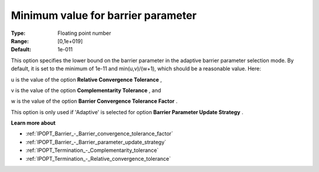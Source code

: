 

.. _IPOPT_Barrier_-_Minimum_value_for_barrier_parameter:


Minimum value for barrier parameter
===================================



:Type:	Floating point number	
:Range:	[0,1e+019]	
:Default:	1e-011	



This option specifies the lower bound on the barrier parameter in the adaptive barrier parameter selection mode. By default, it is set to the minimum of 1e-11 and min(u,v)/(w+1), which should be a reasonable value. Here:



u is the value of the option **Relative Convergence Tolerance** ,

v is the value of the option **Complementarity Tolerance** , and

w is the value of the option **Barrier Convergence Tolerance Factor** .



This option is only used if 'Adaptive' is selected for option **Barrier Parameter Update Strategy** .



**Learn more about** 

*	:ref:`IPOPT_Barrier_-_Barrier_convergence_tolerance_factor` 
*	:ref:`IPOPT_Barrier_-_Barrier_parameter_update_strategy` 
*	:ref:`IPOPT_Termination_-_Complementarity_tolerance` 
*	:ref:`IPOPT_Termination_-_Relative_convergence_tolerance` 



